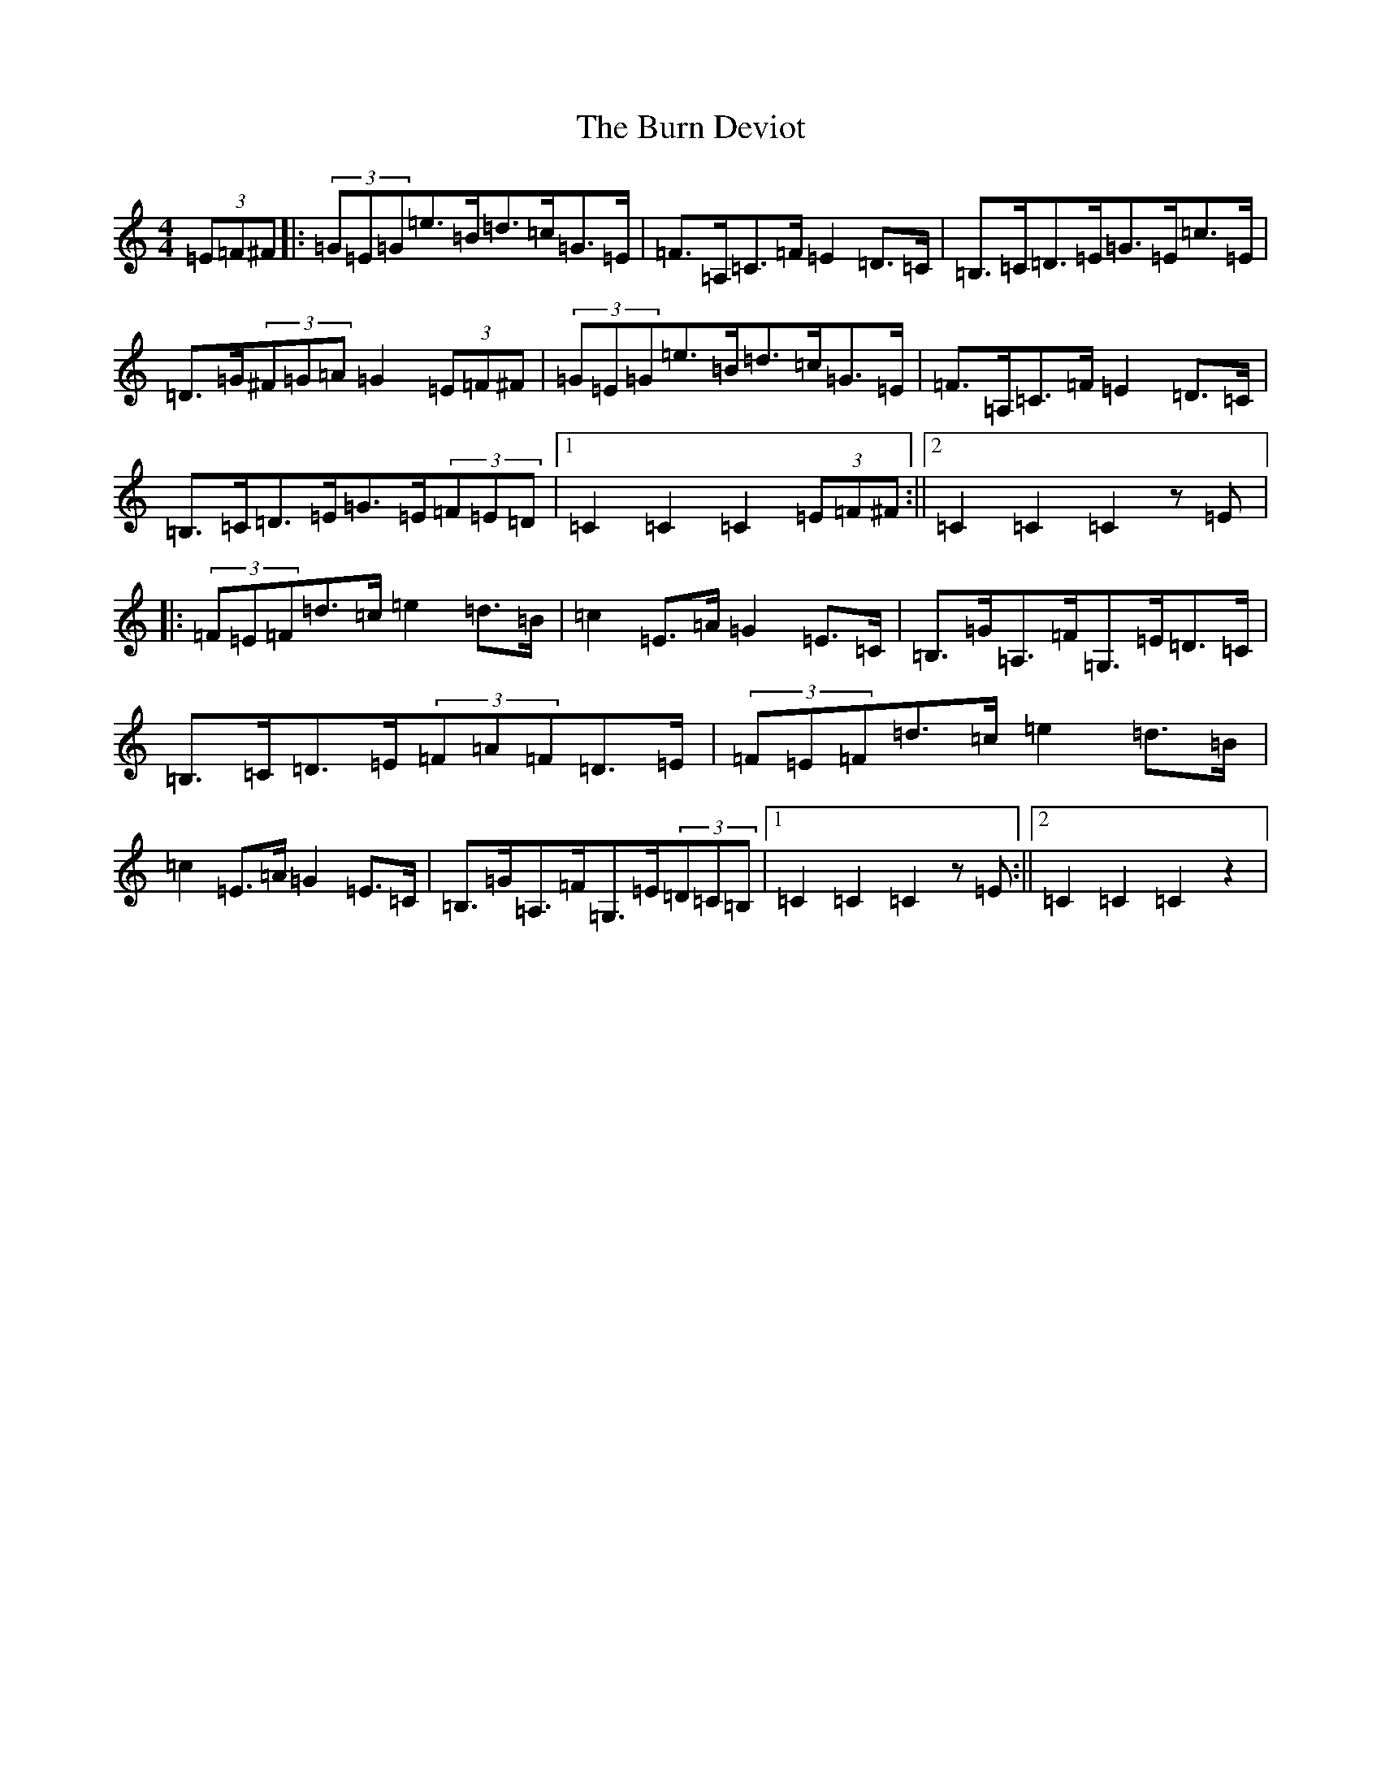 X: 2856
T: Burn Deviot, The
S: https://thesession.org/tunes/6344#setting6344
R: hornpipe
M:4/4
L:1/8
K: C Major
(3=E=F^F|:(3=G=E=G=e>=B=d>=c=G>=E|=F>=A,=C>=F=E2=D>=C|=B,>=C=D>=E=G>=E=c>=E|=D>=G(3^F=G=A=G2(3=E=F^F|(3=G=E=G=e>=B=d>=c=G>=E|=F>=A,=C>=F=E2=D>=C|=B,>=C=D>=E=G>=E(3=F=E=D|1=C2=C2=C2(3=E=F^F:||2=C2=C2=C2z=E|:(3=F=E=F=d>=c=e2=d>=B|=c2=E>=A=G2=E>=C|=B,>=G=A,>=F=G,>=E=D>=C|=B,>=C=D>=E(3=F=A=F=D>=E|(3=F=E=F=d>=c=e2=d>=B|=c2=E>=A=G2=E>=C|=B,>=G=A,>=F=G,>=E(3=D=C=B,|1=C2=C2=C2z=E:||2=C2=C2=C2z2|